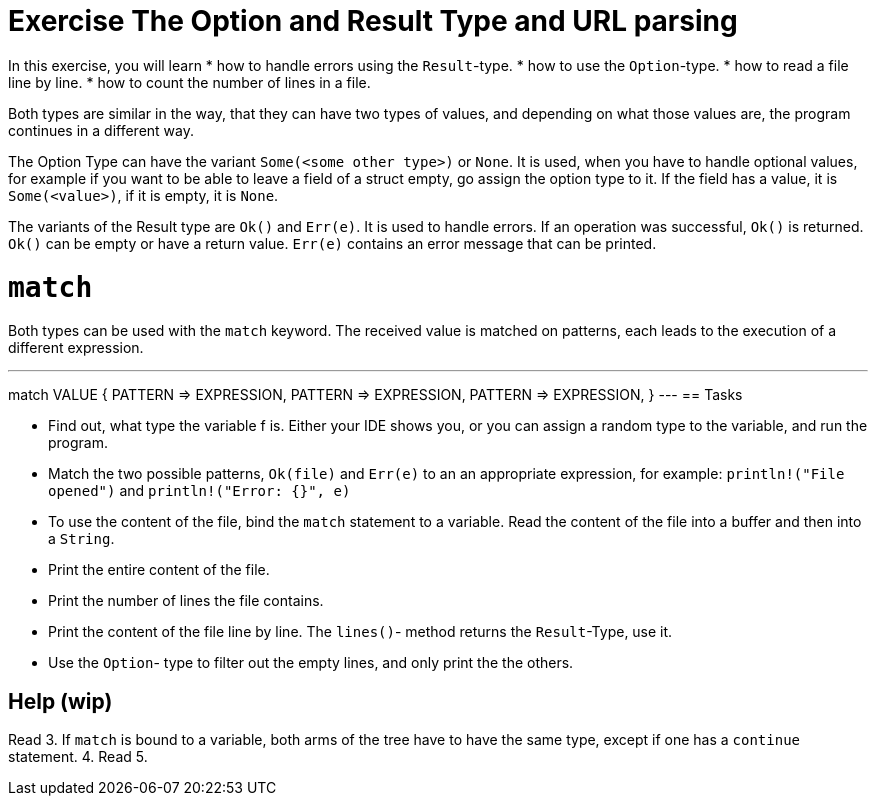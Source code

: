 = Exercise The Option and Result Type and URL parsing

:icons: font
:source-highlighter: pygments
:pygments-style: borland

:source-language: rust

In this exercise, you will learn
* how to handle errors using the `Result`-type.
* how to use the `Option`-type.
* how to read a file line by line.
* how to count the number of lines in a file.


Both types are similar in the way, that they can have two types of values, and
depending on what those values are, the program continues in a different way.

The Option Type can have the variant `Some(<some other type>)` or `None`.
It is used, when you have to handle optional values, for example if you want to
be able to leave a field of a struct empty, go assign the option type to it.
If the field has a value, it is `Some(<value>)`, if it is empty, it is `None`.

The variants of the Result type are `Ok()` and `Err(e)`. It is used to handle errors.
If an operation was successful, `Ok()` is returned. `Ok()` can be empty or have a
return value. `Err(e)` contains an error message that can be printed.

# `match`

Both types can be used with the `match` keyword. The received value is matched on patterns, each leads to the execution of a different expression.

---
match VALUE {
    PATTERN => EXPRESSION,
    PATTERN => EXPRESSION,
    PATTERN => EXPRESSION,
}
---
== Tasks

* Find out, what type the variable f is. Either your IDE shows you, or you can assign a random type to the variable, and run the program.
* Match the two possible patterns, `Ok(file)` and `Err(e)` to an an appropriate expression, for example: `println!("File opened")` and `println!("Error: {}", e)`
* To use the content of the file, bind the `match` statement to a variable. Read the content of the file into a buffer and then into a `String`.
* Print the entire content of the file.
* Print the number of lines the file contains.
* Print the content of the file line by line. The `lines()`- method returns the `Result`-Type, use it.
* Use the `Option`- type to filter out the empty lines, and only print the the others.

== Help (wip)


Read
3. If `match` is bound to a variable, both arms of the tree have to have the same type, except if one has a `continue` statement.
4. Read
5.
